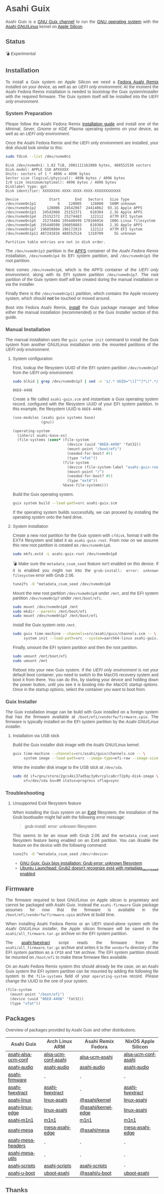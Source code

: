* Asahi Guix

#+AUTHOR: Asahi Guix
#+HTML_HEAD: <link rel="preconnect" href="https://fonts.googleapis.com">
#+HTML_HEAD: <link rel="preconnect" href="https://fonts.gstatic.com" crossorigin>
#+HTML_HEAD: <link rel="stylesheet" href="https://fonts.googleapis.com/css?family=Google+Sans">
#+HTML_HEAD: <style> body { color: #4a4a4a; font-family: 'Google Sans', sans-serif;  text-align: justify; } </style>
#+OPTIONS: num:0
#+OPTIONS: toc:nil
#+PROPERTY: header-args :eval never-export

Asahi Guix is a [[https://guix.gnu.org/manual/en/html_node/Channels.html][GNU Guix channel]] to run the [[https://guix.gnu.org/][GNU operating system]] with
the [[https://asahilinux.org/][Asahi GNU/Linux]] kernel on [[https://en.wikipedia.org/wiki/Apple_silicon][Apple Silicon]].

** Status

💣 Experimental

** Installation

To install a Guix system on Apple Silicon we need a [[https://asahilinux.org/fedora/][Fedora Asahi Remix]]
installed on your device, as well as an /UEFI only environment/. At
the moment the Asahi Fedora Remix installation is needed to bootstrap
the Guix system/installer with the required firmware. The Guix system
itself will be installed into the /UEFI only environment/.

*** System Preparation

Please follow the Asahi Fedora Remix [[https://docs.fedoraproject.org/en-US/fedora-asahi-remix/installation/][installation guide]] and install
one of the /Minimal/, /Sever/, /Gnome/ or /KDE Plasma/ operating
systems on your device, as well as an /UEFI only environment/.

Once the Asahi Fedora Remix and the UEFI only environment are
installed, your disk should look similar to this:

#+begin_src sh :exports both :dir /sudo:: :results verbatim
  sudo fdisk --list /dev/nvme0n1
#+end_src

#+RESULTS:
#+begin_example
Disk /dev/nvme0n1: 1.82 TiB, 2001111162880 bytes, 488552530 sectors
Disk model: APPLE SSD APXXXXX
Units: sectors of 1 * 4096 = 4096 bytes
Sector size (logical/physical): 4096 bytes / 4096 bytes
I/O size (minimum/optimal): 4096 bytes / 4096 bytes
Disklabel type: gpt
Disk identifier: XXXXXXXX-XXXX-XXXX-XXXX-XXXXXXXXXXXX

Device              Start       End   Sectors   Size Type
/dev/nvme0n1p1          6    128005    128000   500M unknown
/dev/nvme0n1p2     128006  24542067  24414062  93.1G Apple APFS
/dev/nvme0n1p3   24542068  25152371    610304   2.3G Apple APFS
/dev/nvme0n1p4   25152372  25274483    122112   477M EFI System
/dev/nvme0n1p5   25274484 195440499 170166016   100G Linux filesystem
/dev/nvme0n1p6  195440500 196050803    610304   2.3G Apple APFS
/dev/nvme0n1p7  196050804 196172915    122112   477M EFI System
/dev/nvme0n1p11 487241816 488552524   1310709     5G unknown

Partition table entries are not in disk order.
#+end_example

The =/dev/nvme0n1p3= partition is the [[https://en.wikipedia.org/wiki/Apple_File_System][APFS]] container of the /Asahi
Fedora Remix/ installation, =/dev/nvme0n1p4= its EFI system partition,
and =/dev/nvme0n1p5= the root partition.

Next comes =/dev/nvme0n1p6=, which is the APFS container of the /UEFI
only environment/, along with its EFI system partition
=/dev/nvme0n1p7=. The root partition of the Guix system itself will be
created during the manual installation or via the installer.

Finally there is the =/dev/nvme0n1p11= partition, which contains the
Apple recovery system, which should *not* be touched or moved around.

Boot into Fedora Asahi Remix, [[https://guix.gnu.org/manual/en/html_node/Installation.html][install]] the Guix package manager and
follow either the manual installation (recommended) or the Guix
Installer section of this guide.

*** Manual Installation

The manual installation uses the =guix system init= command to install
the Guix system from another GNU/Linux installation onto the mounted
partitions of the /UEFI only environment/.

**** System configuration

First, lookup the filesystem UUID of the EFI system partition
=/dev/nvme0n1p7= from the /UEFI only environment/.

#+begin_src sh :exports both :results verbatim
  sudo blkid | grep /dev/nvme0n1p7 | sed -n 's/.* UUID="\([^"]*\)".*/\1/p'
#+end_src

#+RESULTS:
#+begin_example
86E8-4498
#+end_example

Create a file called =asahi-guix.scm= and instantiate a Guix operating
system record, configured with the filesystem UUID of your EFI system
partition. In this example, the filesystem UUID is =86E8-4498=.

#+begin_src scheme
  (use-modules (asahi guix systems base)
               (gnu))

  (operating-system
    (inherit asahi-base-os)
    (file-systems (cons* (file-system
                           (device (uuid "86E8-4498" 'fat32))
                           (mount-point "/boot/efi")
                           (needed-for-boot? #t)
                           (type "vfat"))
                         (file-system
                           (device (file-system-label "asahi-guix-root"))
                           (mount-point "/")
                           (needed-for-boot? #t)
                           (type "ext4"))
                         %base-file-systems)))
#+end_src

Build the Guix operating system.

#+begin_src sh
  guix system build --load-path=src asahi-guix.scm
#+end_src

If the operating system builds successfully, we can proceed by
installing the operating system onto the hard drive.

**** System installation

Create a new root partition for the Guix system with =cfdisk=, format
it with the EXT4 filesystem and label it as =asahi-guix-root=. From
now on we assume this new root partition is created as
=/dev/nvme0n1p8=.

#+begin_src sh :results none
  sudo mkfs.ext4 -L asahi-guix-root /dev/nvme0n1p8
#+end_src

💣 Make sure the =metadata_csum_seed= feature isn't enabled on this
device. If it is enabled you might run into the =grub-install: error: unknown filesystem=
error with Grub 2.06.

#+begin_src sh :dir /sudo:: :results verbatim
  tune2fs -O ^metadata_csum_seed /dev/nvme0n1p8
#+end_src

Mount the new root partition =/dev/nvme0n1p8= under =/mnt=, and the
EFI system partition =/dev/nvme0n1p7= under =/mnt/boot/efi=.

#+begin_src sh :results none
  sudo mount /dev/nvme0n1p8 /mnt
  sudo mkdir --parents /mnt/boot/efi
  sudo mount /dev/nvme0n1p7 /mnt/boot/efi
#+end_src

Install the Guix system onto =/mnt=.

#+begin_src sh :results none
  sudo guix time-machine --channels=src/asahi/guix/channels.scm -- \
       system init --load-path=src --system=aarch64-linux asahi-guix.scm /mnt
#+end_src

Finally, umount the EFI system partition and then the root partition.

#+begin_src sh :results none
  sudo umount /mnt/boot/efi
  sudo umount /mnt
#+end_src

Reboot into your new Guix system. If the /UEFI only environment/ is
not your default boot container, you need to switch to the MacOS
recovery system and boot it from there. You can do this, by starting
your device and holding down the power button, until you see it is
booting into the /MacOS startup options/. Once in the startup options,
select the container you want to boot from.

*** Guix Installer

The Guix installation image can be build with Guix installed on a
foreign system that has the firmware available at
=/boot/efi/vendorfw/firmware.cpio=. The firmware is typically
installed on the EFI system partition by the /Asahi GNU/Linux installer/.

**** Installation via USB stick

Build the Guix installer disk image with the Asahi GNU/Linux kernel.

#+begin_src sh :results verbatim
  guix time-machine --channels=src/asahi/guix/channels.scm -- \
       system image --load-path=src --image-type=efi-raw --image-size=7.2GiB src/asahi/guix/system/install.scm
#+end_src

Write the installer disk image to the USB stick at =/dev/sda=.

#+begin_src sh :results verbatim
  sudo dd if=/gnu/store/2gcs4ki37ad5qc3y0vrcplca8cr72p9y-disk-image \
       of=/dev/sda bs=4M status=progress oflag=sync
#+end_src

*** Troubleshooting
**** Unsupported Ext4 filesystem feature

When installing the Guix system on an [[https://en.wikipedia.org/wiki/Ext4][Ext4]] filesystem, the
installation of the Grub bootloader might fail with the following
error message:

#+begin_quote
grub-install: error: unknown filesystem
#+end_quote

This seems to be an issue with Grub 2.06 and the =metadata_csum_seed=
filesystem feature being enabled on an Ext4 partition. You can disable
the feature on the device with the following command:

#+begin_src sh :dir /sudo:: :results verbatim
  tune2fs -O ^metadata_csum_seed /dev/<device>
#+end_src

- [[https://mail.gnu.org/archive/html/guix-devel/2024-04/msg00195.html][GNU Guix: Guix bios installation: Grub error: unknown filesystem]]
- [[https://bugs.launchpad.net/ubuntu/+source/grub2/+bug/1844012][Ubuntu Launchpad: Grub2 doesn't recognize ext4 with metadata_csum_seed enabled]]

** Firmware

The firmware required to boot GNU/Linux on Apple silicon is proprietary
and cannot be packaged with Asahi Guix. Instead the =asahi-firmware=
Guix package assumes for now that the firmware is available in the
=/boot/efi/vendorfw/firmware.cpio= archive at build time.

When installing Asahi Fedora Remix or an UEFI stand-alone system with
the /Asahi GNU/Linux installer/, the Apple silicon firmware will be saved
in the =asahi/all_firmware.tar.gz= archive on the EFI system
partition.

The [[https://github.com/AsahiLinux/asahi-scripts/blob/main/asahi-fwextract][asahi-fwextract]] script reads the firmware from the
=asahi/all_firmware.tar.gz= archive and writes it to the =vendorfw=
directory of the EFI system partition as a ~CPIO~ and ~TAR~
archive. The EFI system partition should be mounted on =/boot/efi= to
make these firmware files available.

On an Asahi Fedora Remix system this should already be the case, on an
Asahi Guix system the EFI system partition can be mounted by adding
the following file system to the =file-systems= field of your
=operating-system= record. Please change the UUID to the one of your
system.

#+begin_src scheme
  (file-system
    (mount-point "/boot/efi")
    (device (uuid "86E8-4498" 'fat32))
    (type "vfat"))
#+end_src

** Packages

Overview of packages provided by Asahi Guix and other distributions.

| Asahi Guix          | Arch Linux ARM      | Asahi Remix Fedora | NixOS Apple Silicon |
|---------------------+---------------------+--------------------+---------------------|
| [[https://github.com/asahi-guix/channel/blob/main/src/asahi/guix/packages/linux.scm#L105][asahi-alsa-ucm-conf]] | [[https://github.com/AsahiLinux/PKGBUILDs/blob/main/alsa-ucm-conf-asahi][alsa-ucm-conf-asahi]] | [[https://src.fedoraproject.org/rpms/alsa-ucm-asahi][alsa-ucm-asahi]]     | [[https://github.com/tpwrules/nixos-apple-silicon/blob/main/apple-silicon-support/packages/alsa-ucm-conf-asahi][alsa-ucm-conf-asahi]] |
| [[https://github.com/asahi-guix/channel/blob/main/src/asahi/guix/packages/audio.scm#L9][asahi-audio]]         | [[https://github.com/AsahiLinux/asahi-audio][asahi-audio]]         | [[https://src.fedoraproject.org/rpms/asahi-audio][asahi-audio]]        | [[https://github.com/tpwrules/nixos-apple-silicon/blob/main/apple-silicon-support/packages/asahi-audio][asahi-audio]]         |
| [[https://github.com/asahi-guix/channel/blob/main/src/asahi/guix/packages/firmware.scm#L11][asahi-firmware]]      | -                   | -                  | -                   |
| [[https://github.com/asahi-guix/channel/blob/main/src/asahi/guix/packages/firmware.scm#L54][asahi-fwextract]]     | [[https://github.com/AsahiLinux/PKGBUILDs/tree/main/asahi-fwextract][asahi-fwextract]]     | -                  | [[https://github.com/tpwrules/nixos-apple-silicon/blob/main/apple-silicon-support/packages/asahi-fwextract][asahi-fwextract]]     |
| [[https://github.com/asahi-guix/channel/blob/main/src/asahi/guix/packages/linux.scm#L86][asahi-linux]]         | [[https://github.com/AsahiLinux/PKGBUILDs/blob/main/linux-asahi][linux-asahi]]         | [[https://copr.fedorainfracloud.org/coprs/g/asahi/kernel][@asahi/kernel]]      | [[https://github.com/tpwrules/nixos-apple-silicon/blob/main/apple-silicon-support/packages/linux-asahi][linux-asahi]]         |
| [[https://github.com/asahi-guix/channel/blob/main/src/asahi/guix/packages/linux.scm#L89][asahi-linux-edge]]    | [[https://github.com/AsahiLinux/PKGBUILDs/blob/main/linux-asahi][linux-asahi]]         | [[https://copr.fedorainfracloud.org/coprs/g/asahi/kernel-edge][@asahi/kernel-edge]] | [[https://github.com/tpwrules/nixos-apple-silicon/blob/main/apple-silicon-support/packages/linux-asahi][linux-asahi]]         |
| [[https://github.com/asahi-guix/channel/blob/main/src/asahi/guix/packages/bootloader.scm#L24][asahi-m1n1]]          | [[https://github.com/AsahiLinux/PKGBUILDs/blob/main/m1n1][m1n1]]                | [[https://src.fedoraproject.org/rpms/m1n1][m1n1]]               | [[https://github.com/tpwrules/nixos-apple-silicon/blob/main/apple-silicon-support/packages/m1n1][m1n1]]                |
| [[https://github.com/asahi-guix/channel/blob/main/src/asahi/guix/packages/gl.scm#L17][asahi-mesa]]          | [[https://github.com/AsahiLinux/PKGBUILDs/blob/main/mesa-asahi-edge][mesa-asahi-edge]]     | [[https://copr.fedorainfracloud.org/coprs/g/asahi/mesa][@asahi/mesa]]        | [[https://github.com/tpwrules/nixos-apple-silicon/blob/main/apple-silicon-support/packages/mesa-asahi-edge][mesa-asahi-edge]]     |
| [[https://github.com/asahi-guix/channel/blob/main/src/asahi/guix/packages/gl.scm#L71][asahi-mesa-headers]]  | -                   | -                  | -                   |
| [[https://github.com/asahi-guix/channel/blob/main/src/asahi/guix/packages/gl.scm#L81][asahi-mesa-utils]]    | -                   | -                  | -                   |
| [[https://github.com/asahi-guix/channel/blob/main/src/asahi/guix/packages/misc.scm#L12][asahi-scripts]]       | [[https://github.com/AsahiLinux/PKGBUILDs/blob/main/asahi-scripts][asahi-scripts]]       | [[https://src.fedoraproject.org/rpms/asahi-scripts][asahi-scripts]]      | -                   |
| [[https://github.com/asahi-guix/channel/blob/main/src/asahi/guix/packages/bootloader.scm#L24][asahi-u-boot]]        | [[https://github.com/AsahiLinux/PKGBUILDs/tree/main/uboot-asahi][uboot-asahi]]         | [[https://copr.fedorainfracloud.org/coprs/g/asahi/u-boot/][@asahi/u-boot]]      | [[https://github.com/tpwrules/nixos-apple-silicon/blob/main/apple-silicon-support/packages/uboot-asahi][uboot-asahi]]         |

** Thanks

Some code and inspirations were taken from:

- [[https://asahilinux.org/][Asahi GNU/Linux]]
- [[https://github.com/daviwil][David Wilson]]
- [[https://guix.gnu.org/][GNU Guix]]
